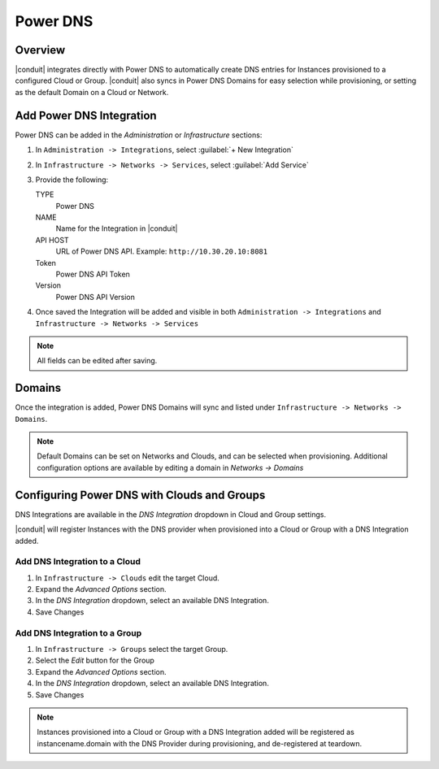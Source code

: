 Power DNS
---------

Overview
^^^^^^^^

|conduit| integrates directly with Power DNS to automatically create DNS entries for Instances provisioned to a configured Cloud or Group. |conduit| also syncs in Power DNS Domains for easy selection while provisioning, or setting as the default Domain on a Cloud or Network.

Add Power DNS Integration
^^^^^^^^^^^^^^^^^^^^^^^^^

Power DNS can be added in the `Administration` or `Infrastructure` sections:

#. In ``Administration -> Integrations``, select :guilabel:`+ New Integration`
#. In ``Infrastructure -> Networks -> Services``, select :guilabel:`Add Service`
#. Provide the following:

   TYPE
    Power DNS
   NAME
    Name for the Integration in |conduit|
   API HOST
    URL of Power DNS API. Example: ``http://10.30.20.10:8081``
   Token
    Power DNS API Token
   Version
    Power DNS API Version

#. Once saved the Integration will be added and visible in both ``Administration -> Integrations`` and ``Infrastructure -> Networks -> Services``

.. NOTE:: All fields can be edited after saving.

Domains
^^^^^^^

Once the integration is added, Power DNS Domains will sync and listed under ``Infrastructure -> Networks -> Domains``.

.. NOTE:: Default Domains can be set on Networks and Clouds, and can be selected when provisioning. Additional configuration options are available by editing a domain in `Networks -> Domains`

Configuring Power DNS with Clouds and Groups
^^^^^^^^^^^^^^^^^^^^^^^^^^^^^^^^^^^^^^^^^^^^^^^^

DNS Integrations are available in the `DNS Integration` dropdown in Cloud and Group settings.

|conduit| will register Instances with the DNS provider when provisioned into a Cloud or Group with a DNS Integration added.

Add DNS Integration to a Cloud
..............................

#. In ``Infrastructure -> Clouds`` edit the target Cloud.
#. Expand the `Advanced Options` section.
#. In the `DNS Integration` dropdown, select an available DNS Integration.
#. Save Changes

Add DNS Integration to a Group
..............................

#. In ``Infrastructure -> Groups`` select the target Group.
#. Select the `Edit` button for the Group
#. Expand the `Advanced Options` section.
#. In the `DNS Integration` dropdown, select an available DNS Integration.
#. Save Changes

.. NOTE:: Instances provisioned into a Cloud or Group with a DNS Integration added will be registered as instancename.domain with the DNS Provider during provisioning, and de-registered at teardown.
